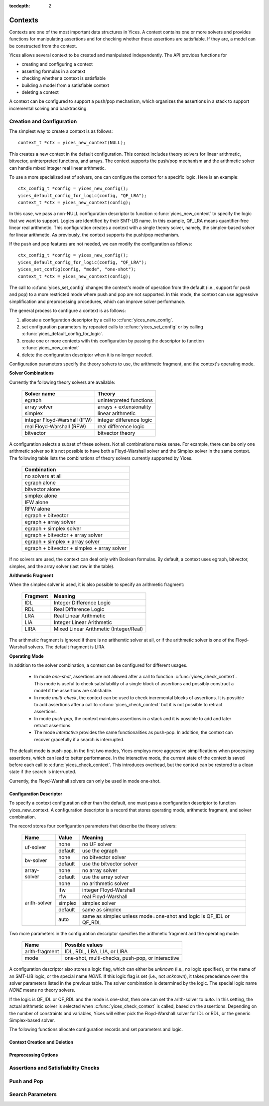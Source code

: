 :tocdepth: 2

.. highlight:: c

.. _context_operations:

Contexts
========

Contexts are one of the most important data structures in Yices. A
context contains one or more solvers and provides functions for
manipulating assertions and for checking whether these assertions are
satisfiable. If they are, a model can be constructed from the context.

Yices allows several context to be created and manipulated
independently. The API provides functions for

- creating and configuring a context

- asserting formulas in a context

- checking whether a context is satisfiable

- building a model from a satisfiable context

- deleting a context

A context can be configured to support a push/pop mechanism, which
organizes the assertions in a stack to support incremental solving and
backtracking.



Creation and Configuration
--------------------------

The simplest way to create a context is as follows::

   context_t *ctx = yices_new_context(NULL);

This creates a new context in the default configuration. This context
includes theory solvers for linear arithmetic, bitvector,
uninterpreted functions, and arrays. The context supports the push/pop
mechanism and the arithmetic solver can handle mixed integer real
linear arithmetic.

To use a more specialized set of solvers, one can configure the
context for a specific logic. Here is an example::

   ctx_config_t *config = yices_new_config();
   yices_default_config_for_logic(config, "QF_LRA");
   context_t *ctx = yices_new_context(config);

In this case, we pass a non-NULL configuration descriptor to function
:c:func:`yices_new_context` to specify the logic that we want to
support.  Logics are identified by their SMT-LIB name. In this
example, QF_LRA means quantifier-free linear real arithmetic. This
configuration creates a context with a single theory solver, namely,
the simplex-based solver for linear arithmetic. As previously, the
context supports the push/pop mechanism.

If the push and pop features are not needed, we can modify the configuration
as follows::

   ctx_config_t *config = yices_new_config();
   yices_default_config_for_logic(config, "QF_LRA");
   yices_set_config(config, "mode", "one-shot");
   context_t *ctx = yices_new_context(config);

The call to :c:func:`yices_set_config` changes the context's mode of
operation from the default (i.e., support for push and pop) to a more
restricted mode where push and pop are not supported. In this mode,
the context can use aggressive simplification and preprocessing
procedures, which can improve solver performance.


The general process to configure a context is as follows:

1) allocate a configuration descriptor by a call to :c:func:`yices_new_config`.

2) set configuration parameters by repeated calls to :c:func:`yices_set_config` or by
   calling :c:func:`yices_default_config_for_logic`.

3) create one or more contexts with this configuration by passing the descriptor to
   function :c:func:`yices_new_context`

4) delete the configuration descriptor when it is no longer needed.


Configuration parameters specify the theory solvers to use, the
arithmetic fragment, and the context's operating mode.


**Solver Combinations**

Currently the following theory solvers are available:

   ============================= =============================
    Solver name                    Theory
   ============================= =============================
    egraph                         uninterpreted functions
    array solver                   arrays + extensionality
    simplex                        linear arithmetic
    integer Floyd-Warshall (IFW)   integer difference logic
    real Floyd-Warshall (RFW)      real difference logic
    bitvector                      bitvector theory
   ============================= =============================
   

A configuration selects a subset of these solvers. Not all
combinations make sense. For example, there can be only one arithmetic
solver so it's not possible to have both a Floyd-Warshall solver and
the Simplex solver in the same context. The following table lists the
combinations of theory solvers currently supported by Yices.

   +-----------------------------------------------+
   |  Combination                                  |
   +===============================================+
   |  no solvers at all                            |
   +-----------------------------------------------+
   |  egraph alone                                 |
   +-----------------------------------------------+
   |  bitvector alone                              |
   +-----------------------------------------------+
   |  simplex alone                                |
   +-----------------------------------------------+
   |  IFW alone                                    |
   +-----------------------------------------------+
   |  RFW alone                                    |
   +-----------------------------------------------+
   |  egraph + bitvector                           |
   +-----------------------------------------------+
   |  egraph + array solver                        |
   +-----------------------------------------------+
   |  egraph + simplex solver                      |
   +-----------------------------------------------+
   |  egraph + bitvector + array solver            |
   +-----------------------------------------------+
   |  egraph + simplex + array solver              |
   +-----------------------------------------------+
   |  egraph + bitvector + simplex + array solver  |
   +-----------------------------------------------+


If no solvers are used, the context can deal only with Boolean
formulas.  By default, a context uses egraph, bitvector, simplex, and
the array solver (last row in the table).


**Arithmetic Fragment**

When the simplex solver is used, it is also possible to specify
an arithmetic fragment:

   ============ ==========================================
     Fragment     Meaning
   ============ ==========================================
     IDL          Integer Difference Logic
     RDL          Real Difference Logic
     LRA          Real Linear Arithmetic
     LIA          Integer Linear Arithmetic
     LIRA         Mixed Linear Arithmetic (Integer/Real)
   ============ ==========================================

The arithmetic fragment is ignored if there is no arithemtic solver at
all, or if the arithmetic solver is one of the Floyd-Warshall solvers.
The default fragment is LIRA.


**Operating Mode**

In addition to the solver combination, a context can be configured
for different usages.

   - In mode *one-shot*, assertions are not allowed after a call to function
     :c:func:`yices_check_context`. This mode is useful to check
     satisfiability of a single block of assertions and possibly construct
     a model if the assertions are satisfiable.

   - In mode *multi-check*, the context can be used to check incremental
     blocks of assertions. It is possible to add assertions after a call to
     :c:func:`yices_check_context` but it is not possible to retract
     assertions.

   - In mode *push-pop*, the context maintains assertions in a stack and it
     is possible to add and later retract assertions.

   - The mode *interactive* provides the same functionalities as
     push-pop. In addition, the context can recover gracefully if a
     search is interrupted.

The default mode is push-pop. in the first two modes, Yices employs
more aggressive simplifications when processing assertions, which can
lead to better performance. In the interactive mode, the current state
of the context is saved before each call to :c:func:`yices_check_context`.
This introduces overhead, but the context can be restored to a clean
state if the search is interrupted.

Currently, the Floyd-Warshall solvers can only be used in mode one-shot.


Configuration Descriptor
........................

To specify a context configuration other than the default, one must
pass a configuration descriptor to function yices_new_context. A
configuration descriptor is a record that stores operating mode,
arithmetic fragment, and solver combination. 

The record stores four configuration parameters that describe the theory solvers:

   +--------------+---------------+---------------------------------------+
   | Name         | Value         |  Meaning                              |
   +==============+===============+=======================================+
   | uf-solver    | none          |  no UF solver                         |
   |              +---------------+---------------------------------------+
   |              | default       |  use the egraph                       |
   +--------------+---------------+---------------------------------------+
   | bv-solver    | none          |  no bitvector solver                  |
   |              +---------------+---------------------------------------+
   |              | default       |  use the bitvector solver             |
   +--------------+---------------+---------------------------------------+
   | array-solver | none          |  no array solver                      |
   |              +---------------+---------------------------------------+
   |              | default       |  use the array solver                 |
   +--------------+---------------+---------------------------------------+       
   | arith-solver | none          |  no arithmetic solver                 |
   |              +---------------+---------------------------------------+
   |              | ifw           |  integer Floyd-Warshall               |
   |              +---------------+---------------------------------------+
   |              | rfw           |  real Floyd-Warshall                  |
   |              +---------------+---------------------------------------+
   |              | simplex       |  simplex solver                       |
   |              +---------------+---------------------------------------+
   |              | default       |  same as simplex                      |
   |              +---------------+---------------------------------------+
   |              | auto          |  same as simplex unless mode=one-shot |
   |              |               |  and logic is QF_IDL or QF_RDL        |
   +--------------+---------------+---------------------------------------+


Two more parameters in the configuration descriptor specifies the
arithmetic fragment and the operating mode:

   +--------------------+-----------------------------------------------------+
   | Name               |  Possible values                                    |          
   +====================+=====================================================+
   | arith-fragment     |  IDL, RDL, LRA, LIA, or LIRA                        |
   +--------------------+-----------------------------------------------------+
   | mode               |  one-shot, multi-checks, push-pop, or interactive   |
   +--------------------+-----------------------------------------------------+

  

A configuration descriptor also stores a logic flag, which can either
be *unknown* (i.e., no logic specified), or the name of an SMT-LIB
logic, or the special name *NONE*. If this logic flag is set (i.e.,
not *unknown*), it takes precedence over the solver parameters listed
in the previous table. The solver combination is determined by the logic.
The special logic name *NONE* means no theory solvers.

If the logic is QF_IDL or QF_RDL and the mode is one-shot, then one
can set the arith-solver to *auto*. In this setting, the actual
arithmetic solver is selected when :c:func:`yices_check_context` is
called, based on the assertions. Depending on the number of
constraints and variables, Yices will either pick the Floyd-Warshall
solver for IDL or RDL, or the generic Simplex-based solver.


The following functions allocate configuration records and set
parameters and logic.

.. c:function:: ctx_config_t* yices_new_config(void)

   Allocates a new context configuration record.

   This functions returns a new configuration record, initialized for the default
   configuration.

.. c:function:: void yices_free_config(ctx_config_t* config)

   Deletes a configuration record.

.. c:function:: int32_t yices_set_config(ctx_config_t* config, const char* name, const char* value)

   Sets a context-configuration parameter.

   **Parameters**

   - *config* must be a pointer to a configuration record returned by :c:func:`yices_new_config`

   - *name* must be the name of a configuration parameter

   - *value* is the value for the parameter

   The *name* and *value* must be spelled as shown in the previous two tables. For example,
   to set the arithmetic solver to the Floyd-Warshall solver for QF_IDL, call::

      yices_set_config(config, "arith-solver", "ifw");

   The function returns -1 if there's an error or 0 otherwise.

   **Error report**

   - if *name* is not a known parameter name

     -- error code: :c:enum:`CTX_UNKNOWN_PARAMETER`

   - if *value* is not valid for the parameter *name*

     -- error code: :c:enum:`CTX_INVALID_PARAMETER_VALUE`


.. c:function:: int32_t yices_default_config_for_logic(ctx_config_t* config, const char* logic)

   Prepares a context-configuration for a specified logic.

   **Parameters**

   - *config* must be a pointer to a configuration parameter returned by :c:func:`yices_new_config`

   - *logic* must be either the name of a logic or the string ``"NONE"``

   A logic name must be given as a string, using the SMT-LIB conventions.
   The logics recognized and supported by Yices are listed in :ref:`smt_logics`.

   If the logic is unrecognized or unsupported, the function leaves
   the configuration record unchanged and returns -1.  It returns 0
   otherwise.

   **Error code**

   - if the *logic* is not recognized

     -- error code: :c:enum:`CTX_UNKNOWN_LOGIC`
 
   - if the *logic* is known but not supported

     -- error code: :c:enum:`CTX_LOGIC_NOT_SUPPORTED`




Context Creation and Deletion
.............................

.. c:function:: context_t* yices_new_context(const ctx_config_t* config)

   Creates a new context.

   This function allocates and initializes a new context and returns (a pointer to) it.

   **Parameter**

   - *config*: configuration record or :c:macro:`NULL`

   If *config* is :c:macro:`NULL`, the returned context is configured
   to use the default solver combination, arithmetic fragment, and
   operating mode.

   Otherwise, the function checks whether the specified configuration
   is valid and supported. If it is, the context is configured as
   specified.  If the configuration is not valid, the function returns
   :c:macro:`NULL` and sets the error report.

   A configuration may be invalid if it requests a solver combination that
   is not supported (for example, the array solver but no egraph), or if
   the operating mode is not supported by the solvers (e.g., mode is push-pop
   and arith-solver is ifw).

   **Error report**

   - if *config* is not valid

     -- error code: :c:enum:`CTX_INVALID_CONFIG`

.. c:function:: void yices_free_context(context_t* ctx)

   Deletes a context.

   This function should be called when *ctx* is no longer used to free
   the memory allocated to this context.

   .. note:: If this function is not called, Yices will automatically free
             the context on a call to :c:func:`yices_exit`.



Preprocessing Options
.....................

.. c:function:: int32_t yices_context_enable_option(context_t* ctx, const char* option)

.. c:function:: int32_t yices_context_disable_option(context_t* ctx, const char* option)



Assertions and Satisfiability Checks
------------------------------------

.. c:function:: smt_status_t yices_context_status(context_t* ctx)

.. c:function:: int32_t yices_assert_formula(context_t* ctx, term_t t)

.. c:function:: int32_t int32_t yices_assert_formulas(context_t* ctx, uint32_t n, const term_t t[])

.. c:function:: smt_status_t yices_check_context(context_t* ctx, const param_t* params)

.. c:function:: void yices_stop_search(context_t* ctx)

.. c:function:: int32_t yices_assert_blocking_clause(context* ctx)


Push and Pop
------------

.. c:function:: void yices_reset_context(context_t* ctx)

.. c:function:: int32_t yices_push(context_t* ctx)

.. c:function:: int32_t yices_pop(context_t* ctx)



Search Parameters
-----------------

.. c:function:: param_t* yices_new_param_record(void)

.. c:function:: int32_t yices_set_param(param_t* p, const char* name, const char* value)

.. c:function:: void yices_free_param_record(param_t* param)

